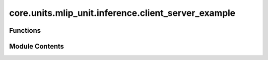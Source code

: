 core.units.mlip_unit.inference.client_server_example
====================================================

.. py:module:: core.units.mlip_unit.inference.client_server_example


Functions
---------

.. autoapisummary::

   core.units.mlip_unit.inference.client_server_example.get_qps
   core.units.mlip_unit.inference.client_server_example.main


Module Contents
---------------

.. py:function:: get_qps(data, predictor, warmups: int = 10, timeiters: int = 100)

.. py:function:: main()

